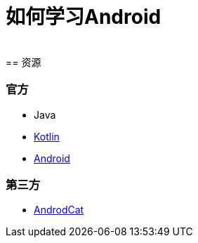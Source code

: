 = 如何学习Android
:hp-image: /covers/cover.png
:published_at: 2017-10-07
:hp-tags: Android,
:hp-alt-title: how to learn Android
 
== 资源
=== 官方
* Java
* https://kotlinlang.org[Kotlin]
* https://www.android.com[Android]

=== 第三方
* http://www.androidcat.com[AndrodCat]
 


